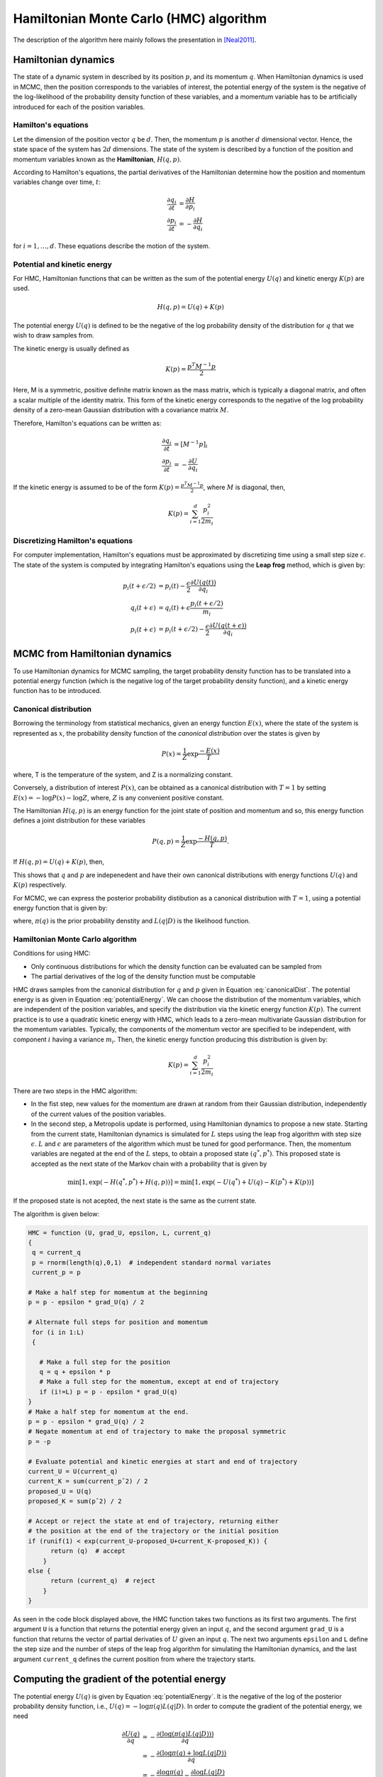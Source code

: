 Hamiltonian Monte Carlo (HMC) algorithm
=======================================
The description of the algorithm here mainly follows the presentation in [Neal2011]_. 


Hamiltonian dynamics
--------------------
The state of a dynamic system in described by its position :math:`p`, and its momentum :math:`q`. When Hamiltonian dynamics is used in MCMC, then the position corresponds to the variables of interest, the potential energy of the system is the negative of the log-likelihood of the probability density function of these variables, and a momentum variable has to be artificially introduced for each of the position variables.

Hamilton's equations
++++++++++++++++++++
Let the dimension of the position vector :math:`q` be :math:`d`. Then, the momentum :math:`p` is another :math:`d` dimensional vector. Hence, the state space of the system has :math:`2d` dimensions. The state of the system is described by a function of the position and momentum variables known as the **Hamiltonian**, :math:`H(q, p)`.

According to Hamilton's equations, the partial derivatives of the Hamiltonian determine how the position and momentum variables change over time, :math:`t`:

.. math::
   \frac{\partial q_i}{\partial t} &= \frac{\partial H}{\partial p_i} \\
   \frac{\partial p_i}{\partial t} &= -\frac{\partial H}{\partial q_i}

for :math:`i = 1,\ldots, d`. These equations describe the motion of the system.

Potential and kinetic energy
++++++++++++++++++++++++++++
For HMC, Hamiltonian functions that can be written as the sum of the potential energy :math:`U(q)` and kinetic energy :math:`K(p)` are used. 

.. math::
   H(q, p) = U(q) + K(p)
   

The potential energy :math:`U(q)` is defined to be the negative of the log probability density of the distribution for :math:`q` that we wish to draw samples from. 

The kinetic energy is usually defined as

.. math::
   K(p) = \frac{p^T M^{-1} p}{2}
   
Here, M is a symmetric, positive definite matrix known as the mass matrix, which is typically a diagonal matrix, and often a scalar multiple of the identity matrix. This form of the kinetic energy corresponds to the negative of the log probability density of a zero-mean Gaussian distribution with a covariance matrix :math:`M`.


Therefore, Hamilton's equations can be written as:

.. math::
   \frac{\partial q_i}{\partial t} &= [M^{-1}p]_i \\
   \frac{\partial p_i}{\partial t} &= -\frac{\partial U}{\partial q_i}
   
If the kinetic energy is assumed to be of the form :math:`K(p) = \frac{p^T M^{-1} p}{2}`, where :math:`M` is diagonal, then, 

.. math::
   K(p) = \sum_{i=1}^d \frac{p^2_i}{2m_i}

Discretizing Hamilton's equations
+++++++++++++++++++++++++++++++++
For computer implementation, Hamilton's equations must be approximated by discretizing time using a small step size :math:`\epsilon`. The state of the system is computed by integrating Hamilton's equations using the **Leap frog** method, which is given by:

.. math::
   p_i(t + \epsilon/2) &= p_i(t) - \frac{\epsilon}{2} \frac{\partial U(q(t))}{\partial q_i} \\
   q_i(t + \epsilon) &= q_i(t) + \epsilon \frac{p_i(t + \epsilon/2)}{m_i} \\
   p_i(t + \epsilon) &= p_i(t + \epsilon/2) - \frac{\epsilon}{2} \frac{\partial U(q(t + \epsilon))}{\partial q_i} 



MCMC from Hamiltonian dynamics
------------------------------
To use Hamiltonian dynamics for MCMC sampling, the target probability density function has to be translated into a potential energy function (which is the negative log of the target probability density function), and a kinetic energy function has to be introduced.


Canonical distribution
++++++++++++++++++++++
Borrowing the terminology from statistical mechanics, given an energy function :math:`E(x)`, where the state of the system is represented as :math:`x`, the probability density function of the *canonical distribution* over the states is given by 

.. math::
   P(x) = \frac{1}{Z} \exp{\frac{-E(x)}{T}}
   
where, T is the temperature of the system, and Z is a normalizing constant. 

Conversely, a distribution of interest :math:`P(x)`, can be obtained as a canonical distribution with :math:`T=1` by setting :math:`E(x) = -\log{P(x)} - \log{Z}`, where, :math:`Z` is any convenient positive constant.

The Hamiltonian :math:`H(q, p)` is an energy function for the joint state of position and momentum and so, this energy function defines a joint distribution for these variables 

.. math::
   P(q, p) = \frac{1}{Z} \exp{\frac{-H(q, p)}{T}}.
   
If :math:`H(q, p) = U(q) + K(p)`, then, 

.. math::
   P(q, p) = \frac{1}{Z} \exp{\frac{-U(q)}{T}} \exp{\frac{-K(p)}{T}}
   :label: canonicalDist


This shows that :math:`q` and :math:`p` are indepenedent and have their own canonical distributions with energy functions :math:`U(q)` and :math:`K(p)` respectively.

For MCMC, we can express the posterior probability distibution as a canonical distribution with :math:`T=1`, using a potential energy function that is given by:

.. math::
   U(q) = -\log{\pi(q)L(q|D)}
   :label: potentialEnergy

where, :math:`\pi(q)` is the prior probability denstity and :math:`L(q|D)` is the likelihood function.

Hamiltonian Monte Carlo algorithm
+++++++++++++++++++++++++++++++++
Conditions for using HMC:

- Only continuous distributions for which the density function can be evaluated can be sampled from
- The partial derivatives of the log of the density function must be computable

HMC draws samples from the canonical distribution for :math:`q` and :math:`p` given in Equation :eq:`canonicalDist`. The potential energy is as given in Equation :eq:`potentialEnergy`. We can choose the distribution of the momentum variables, which are independent of the position variables, and specify the distribution via the kinetic energy function :math:`K(p)`. The current practice is to use a quadratic kinetic energy with HMC, which leads to a zero-mean multivariate Gaussian distribution for the momentum variables. Typically, the components of the momentum vector are specified to be independent, with component :math:`i` having a variance :math:`m_i`. Then, the kinetic energy function producing this distribution is given by:

.. math::
   K(p) = \sum_{i=1}^d \frac{p_i^2}{2m_i}
   
There are two steps in the HMC algorithm:

- In the fist step, new values for the momentum are drawn at random from their Gaussian distribution, independently of the current values of the position variables. 

- In the second step, a Metropolis update is performed, using Hamiltonian dynamics to propose a new state. Starting from the current state, Hamiltonian dynamics is simulated for :math:`L` steps using the leap frog algorithm with step size :math:`\epsilon`. :math:`L` and :math:`\epsilon` are parameters of the algorithm which must be tuned for good performance. Then, the momentum variables are negated at the end of the :math:`L` steps, to obtain a proposed state :math:`(q^*, p^*)`. This proposed state is accepted as the next state of the Markov chain with a probability that is given by

.. math::
   \min{[1, \exp{(-H(q^*, p^*) + H(q, p))}]} = \min{[1, \exp{(-U(q^*) + U(q) - K(p^*) + K(p))}]}
   
If the proposed state is not acepted, the next state is the same as the current state. 

The algorithm is given below:

.. code-block:: 

	HMC = function (U, grad_U, epsilon, L, current_q)
	{
	 q = current_q
	 p = rnorm(length(q),0,1)  # independent standard normal variates
	 current_p = p
		
	# Make a half step for momentum at the beginning 
	p = p - epsilon * grad_U(q) / 2
	
	# Alternate full steps for position and momentum
	 for (i in 1:L)
	 {
	
	   # Make a full step for the position
	   q = q + epsilon * p
	   # Make a full step for the momentum, except at end of trajectory 
	   if (i!=L) p = p - epsilon * grad_U(q)
	}
	# Make a half step for momentum at the end.
	p = p - epsilon * grad_U(q) / 2
	# Negate momentum at end of trajectory to make the proposal symmetric 
	p = -p
	
	# Evaluate potential and kinetic energies at start and end of trajectory
	current_U = U(current_q) 
	current_K = sum(current_pˆ2) / 2 
	proposed_U = U(q)
	proposed_K = sum(pˆ2) / 2
	
	# Accept or reject the state at end of trajectory, returning either
	# the position at the end of the trajectory or the initial position
	if (runif(1) < exp(current_U-proposed_U+current_K-proposed_K)) {
	      return (q)  # accept
	    }
	else {
	      return (current_q)  # reject
	    }
	}

As seen in the code block displayed above, the HMC function takes two functions as its first two arguments. The first argument ``U`` is a function that returns the potential energy given an input :math:`q`, and the second argument ``grad_U`` is a function that returns the vector of partial derivaties of :math:`U` given an input :math:`q`. The next two arguments ``epsilon`` and ``L`` define the step size and the number of steps of the leap frog algorithm for simulating the Hamiltonian dynamics, and the last argument ``current_q`` defines the current position from where the trajectory starts. 


Computing the gradient of the potential energy
----------------------------------------------
The potential energy :math:`U(q)` is given by Equation :eq:`potentialEnergy`. It is the negative of the log of the posterior probability density function, i.e., :math:`U(q) = -\log{\pi(q)L(q|D)}`. In order to compute the gradient of the potential energy, we need

.. math::
   \frac{\partial U(q)}{\partial q} &= - \frac{\partial(\log{(\pi(q)L(q|D)))}}{\partial q} \\
   &=- \frac{\partial (\log{\pi(q) + \log{L(q|D)}})}{\partial q} \\
   &= - \frac{\partial \log{\pi(q)}}{\partial q} - \frac{\partial \log{L(q|D)}}{\partial q} \\
   &= - \frac{\partial \log{\pi(q)}}{\partial q} - \frac{\partial f(g(q), D, \Sigma)}{\partial q} \\
   &= - \frac{\partial \log{\pi(q)}}{\partial q} - \frac{\partial f(g(q), D, \Sigma)}{\partial g} \frac{\partial g(q)}{\partial q}\\

In the equations above, the log likelihood has been represented as a function :math:`f(g(q), D, \Sigma)` that computes the likelihood given the prediction from the model :math:`g(q)`, the data :math:`D`, and the covariance of the error terms :math:`\Sigma`. 

As seen in the last of the equations above, the gradient :math:`\frac{\partial g(q)}{\partial q}` of the model predictions :math:`g(q)` with respect to the parameters :math:`q` is required to be able to compute the gradient of the potential energy, which is required in HMC.


Methods to compute the gradient of the model prediction
+++++++++++++++++++++++++++++++++++++++++++++++++++++++

- Finite difference methods 

	+ works with a black-box model
	+ but is computationally expensive to the extent of being impractical
	+ and can lack accuracy (susceptible to discretization error or round off error)

- **Direct differentiation method**

	+ makes use of the information contained in the system of equations
	+ can provide **accurate** (exact) values of the gradient
	+ is **efficient** does not resort to perturbation like finite difference schemes
	+ need access simulation source code to implement this method, must be fully integrated into the simulation program

- Adjoint variable method

	+ has the same advantages as the direct differentiation method
	+ can be more efficient when the number of design variables :math:`\dim(q)` is greater than the number of performance measures :math:`f(g(q))`
	
- Automatic differentiation method

.. + make use of the information contained in the system of equations,
.. + can provide accurate (exact) values of the gradient,
.. + do not resort to perturbation like finite difference schemes and are efficient,



.. [Neal2011] 
   R. M. Neal, “MCMC using Hamiltonian dynamics”, Chapter 5 in *Handbook of Markov Chain Monte Carlo*, (S. Brooks, A. Gelman, G. L. Jones and X.-L. Meng, eds.) CRC Press, New York, 2011.